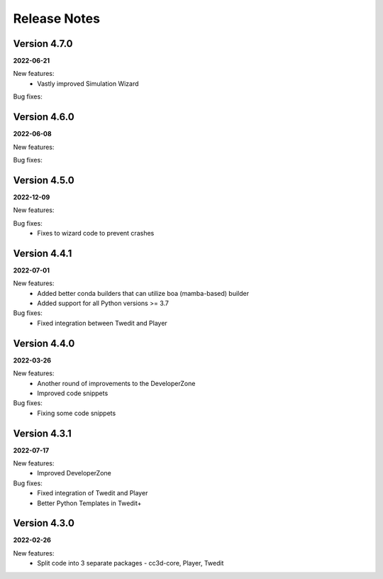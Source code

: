 Release Notes
=============

Version 4.7.0
-------------
**2022-06-21**

New features:
 - Vastly improved Simulation Wizard

Bug fixes:


Version 4.6.0
-------------
**2022-06-08**

New features:

Bug fixes:



Version 4.5.0
-------------
**2022-12-09**

New features:

Bug fixes:
 - Fixes to wizard code to prevent crashes


Version 4.4.1
-------------
**2022-07-01**

New features:
 - Added better conda builders that can utilize boa (mamba-based) builder
 - Added support for all Python versions >= 3.7

Bug fixes:
 - Fixed integration between Twedit and Player

Version 4.4.0
-------------
**2022-03-26**

New features:
 - Another round of improvements to the  DeveloperZone
 - Improved  code snippets

Bug fixes:
 - Fixing some code snippets


Version 4.3.1
-------------
**2022-07-17**

New features:
 - Improved DeveloperZone

Bug fixes:
 - Fixed integration of Twedit and Player
 - Better Python Templates in Twedit+


Version 4.3.0
-------------
**2022-02-26**

New features:
 - Split code into 3 separate packages - cc3d-core, Player, Twedit

